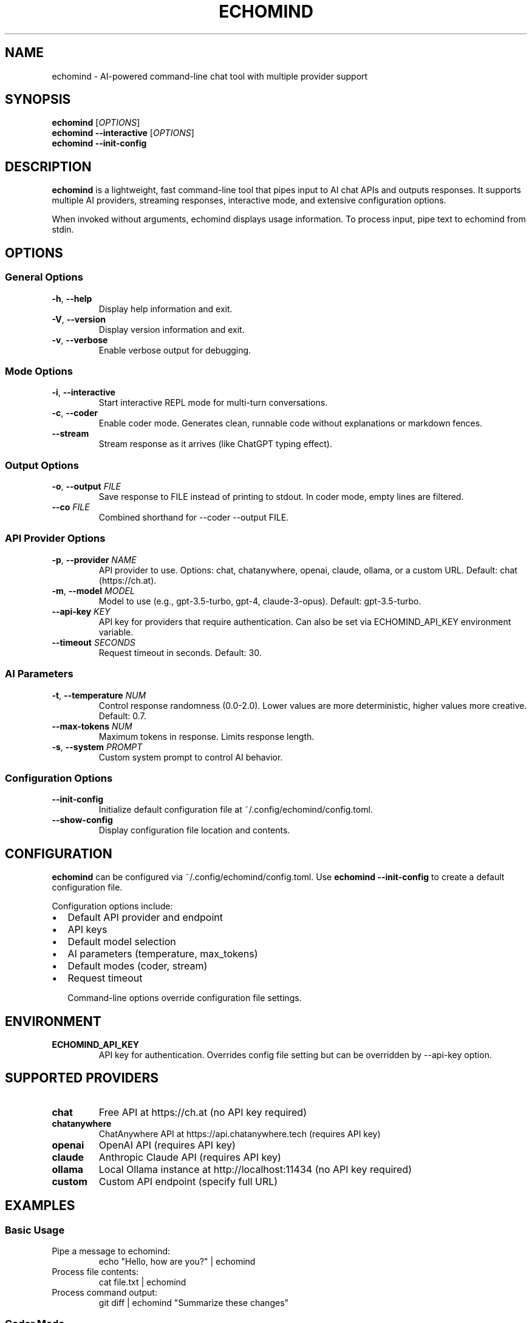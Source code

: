 .TH ECHOMIND 1 "2025-10-28" "0.3.0" "User Commands"
.SH NAME
echomind \- AI-powered command-line chat tool with multiple provider support
.SH SYNOPSIS
.B echomind
.RI [ OPTIONS ]
.br
.B echomind
.B \-\-interactive
.RI [ OPTIONS ]
.br
.B echomind
.B \-\-init\-config
.SH DESCRIPTION
.B echomind
is a lightweight, fast command-line tool that pipes input to AI chat APIs and outputs responses. It supports multiple AI providers, streaming responses, interactive mode, and extensive configuration options.

When invoked without arguments, echomind displays usage information. To process input, pipe text to echomind from stdin.
.SH OPTIONS
.SS "General Options"
.TP
.BR \-h ", " \-\-help
Display help information and exit.
.TP
.BR \-V ", " \-\-version
Display version information and exit.
.TP
.BR \-v ", " \-\-verbose
Enable verbose output for debugging.
.SS "Mode Options"
.TP
.BR \-i ", " \-\-interactive
Start interactive REPL mode for multi-turn conversations.
.TP
.BR \-c ", " \-\-coder
Enable coder mode. Generates clean, runnable code without explanations or markdown fences.
.TP
.BR \-\-stream
Stream response as it arrives (like ChatGPT typing effect).
.SS "Output Options"
.TP
.BR \-o ", " \-\-output " " \fIFILE\fR
Save response to FILE instead of printing to stdout. In coder mode, empty lines are filtered.
.TP
.BR \-\-co " " \fIFILE\fR
Combined shorthand for --coder --output FILE.
.SS "API Provider Options"
.TP
.BR \-p ", " \-\-provider " " \fINAME\fR
API provider to use. Options: chat, chatanywhere, openai, claude, ollama, or a custom URL.
Default: chat (https://ch.at).
.TP
.BR \-m ", " \-\-model " " \fIMODEL\fR
Model to use (e.g., gpt-3.5-turbo, gpt-4, claude-3-opus). Default: gpt-3.5-turbo.
.TP
.BR \-\-api\-key " " \fIKEY\fR
API key for providers that require authentication. Can also be set via ECHOMIND_API_KEY environment variable.
.TP
.BR \-\-timeout " " \fISECONDS\fR
Request timeout in seconds. Default: 30.
.SS "AI Parameters"
.TP
.BR \-t ", " \-\-temperature " " \fINUM\fR
Control response randomness (0.0-2.0). Lower values are more deterministic, higher values more creative. Default: 0.7.
.TP
.BR \-\-max\-tokens " " \fINUM\fR
Maximum tokens in response. Limits response length.
.TP
.BR \-s ", " \-\-system " " \fIPROMPT\fR
Custom system prompt to control AI behavior.
.SS "Configuration Options"
.TP
.BR \-\-init\-config
Initialize default configuration file at ~/.config/echomind/config.toml.
.TP
.BR \-\-show\-config
Display configuration file location and contents.
.SH CONFIGURATION
.B echomind
can be configured via ~/.config/echomind/config.toml. Use
.B echomind --init-config
to create a default configuration file.

Configuration options include:
.IP \(bu 2
Default API provider and endpoint
.IP \(bu 2
API keys
.IP \(bu 2
Default model selection
.IP \(bu 2
AI parameters (temperature, max_tokens)
.IP \(bu 2
Default modes (coder, stream)
.IP \(bu 2
Request timeout

Command-line options override configuration file settings.
.SH ENVIRONMENT
.TP
.B ECHOMIND_API_KEY
API key for authentication. Overrides config file setting but can be overridden by --api-key option.
.SH SUPPORTED PROVIDERS
.TP
.B chat
Free API at https://ch.at (no API key required)
.TP
.B chatanywhere
ChatAnywhere API at https://api.chatanywhere.tech (requires API key)
.TP
.B openai
OpenAI API (requires API key)
.TP
.B claude
Anthropic Claude API (requires API key)
.TP
.B ollama
Local Ollama instance at http://localhost:11434 (no API key required)
.TP
.B custom
Custom API endpoint (specify full URL)
.SH EXAMPLES
.SS "Basic Usage"
.TP
Pipe a message to echomind:
.RS
echo "Hello, how are you?" | echomind
.RE
.TP
Process file contents:
.RS
cat file.txt | echomind
.RE
.TP
Process command output:
.RS
git diff | echomind "Summarize these changes"
.RE
.SS "Coder Mode"
.TP
Generate code and save to file:
.RS
echo "write a Python factorial function" | echomind --coder --output factorial.py
.RE
.TP
Using shorthand:
.RS
echo "create REST API" | echomind -co api.py
.RE
.SS "Interactive Mode"
.TP
Start interactive conversation:
.RS
echomind --interactive
.RE
.TP
Interactive with streaming:
.RS
echomind -i --stream
.RE
.SS "Multiple Providers"
.TP
Use OpenAI with GPT-4:
.RS
echo "Explain quantum computing" | echomind --provider openai --model gpt-4
.RE
.TP
Use ChatAnywhere:
.RS
echo "Hello" | echomind --provider chatanywhere --api-key YOUR_KEY
.RE
.TP
Use local Ollama:
.RS
echo "Help me" | echomind --provider ollama --model llama2
.RE
.SS "Advanced Parameters"
.TP
Control creativity with temperature:
.RS
echo "Tell me a story" | echomind --temperature 1.5
.RE
.TP
Limit response length:
.RS
echo "Explain AI" | echomind --max-tokens 100
.RE
.TP
Custom system prompt:
.RS
echo "Hello" | echomind --system "You are a pirate. Respond in pirate speak."
.RE
.SS "Streaming"
.TP
Stream long response:
.RS
echo "Write an essay about climate change" | echomind --stream
.RE
.SH INTERACTIVE MODE
In interactive mode, the following commands are available:
.TP
.B exit, quit, Ctrl+D
Exit interactive mode
.TP
.B clear
Clear conversation history
.PP
Simply type your message and press Enter to chat with the AI. Conversation context is maintained across turns.
.SH FILES
.TP
.I ~/.config/echomind/config.toml
User configuration file
.SH EXIT STATUS
.TP
.B 0
Success
.TP
.B 1
Error occurred (network, API, configuration, etc.)
.SH TROUBLESHOOTING
.TP
.B "API key required" errors
Set API key via --api-key option, ECHOMIND_API_KEY environment variable, or config file.
.TP
.B Timeout errors
Increase timeout with --timeout option or in config file.
.TP
.B Network errors
Check internet connectivity, firewall settings, and API endpoint status. Use --verbose for debugging.
.SH AUTHOR
Written by Pinak Dhabu <thepinak503@duck.com>.
.SH REPORTING BUGS
Report bugs at: https://github.com/thepinak503/echomind/issues
.SH COPYRIGHT
Copyright \(co 2025 Pinak Dhabu. License: MIT.
.br
This is free software: you are free to change and redistribute it.
There is NO WARRANTY, to the extent permitted by law.
.SH SEE ALSO
Full documentation at: https://github.com/thepinak503/echomind
